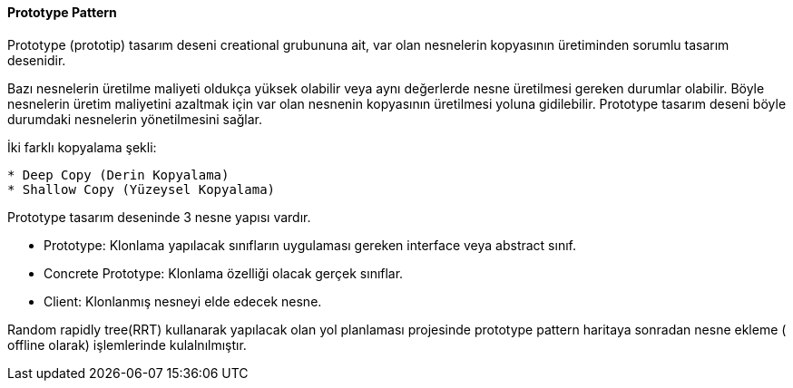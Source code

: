 ==== Prototype Pattern

Prototype (prototip) tasarım deseni creational grubununa ait, var olan nesnelerin kopyasının üretiminden sorumlu tasarım desenidir. 

Bazı nesnelerin üretilme maliyeti oldukça yüksek olabilir veya aynı değerlerde nesne üretilmesi gereken durumlar olabilir. Böyle nesnelerin üretim maliyetini azaltmak için var olan nesnenin kopyasının üretilmesi yoluna gidilebilir. Prototype tasarım deseni böyle durumdaki nesnelerin yönetilmesini sağlar.

İki farklı kopyalama şekli:

----
* Deep Copy (Derin Kopyalama)
* Shallow Copy (Yüzeysel Kopyalama)
----


Prototype tasarım deseninde 3 nesne yapısı vardır.

* Prototype: Klonlama yapılacak sınıfların uygulaması gereken interface veya abstract sınıf.
* Concrete Prototype: Klonlama özelliği olacak gerçek sınıflar.
* Client: Klonlanmış nesneyi elde edecek nesne.

Random rapidly tree(RRT)  kullanarak yapılacak olan yol planlaması projesinde prototype pattern haritaya sonradan nesne ekleme ( offline olarak) işlemlerinde kulalnılmıştır.




